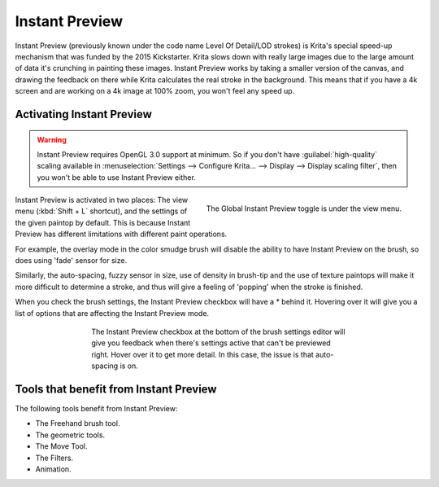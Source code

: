 .. meta::
   :description:
        How the Instant Preview technology in Krita works.

.. metadata-placeholder

   :authors: - Wolthera van Hövell tot Westerflier <griffinvalley@gmail.com>
   :license: GNU free documentation license 1.3 or later.

.. index:: Instant Preview, Performance, Lag
.. _instant_preview:

===============
Instant Preview
===============

Instant Preview (previously known under the code name Level Of Detail/LOD strokes) is Krita's special speed-up mechanism that was funded by the 2015 Kickstarter. Krita slows down with really large images due to the large amount of data it's crunching in painting these images. Instant Preview works by taking a smaller version of the canvas, and drawing the feedback on there while Krita calculates the real stroke in the background. This means that if you have a 4k screen and are working on a 4k image at 100% zoom, you won't feel any speed up.

Activating Instant Preview
--------------------------

.. warning::
    
    Instant Preview requires OpenGL 3.0 support at minimum. So if you don't have :guilabel:`high-quality` scaling available in :menuselection:`Settings --> Configure Krita... --> Display --> Display scaling filter`, then you won't be able to use Instant Preview either.
    
.. figure:: /images/brushes/Lod_position.png
   :align: right
    
   The Global Instant Preview toggle is under the view menu.
    
Instant Preview is activated in two places: The view menu (:kbd:`Shift + L` shortcut), and the settings of the given paintop by default. This is because Instant Preview has different limitations with different paint operations.

For example, the overlay mode in the color smudge brush will disable the ability to have Instant Preview on the brush, so does using 'fade' sensor for size.

Similarly, the auto-spacing, fuzzy sensor in size, use of density in brush-tip and the use of texture paintops will make it more difficult to determine a stroke, and thus will give a feeling of 'popping' when the stroke is finished.

When you check the brush settings, the Instant Preview checkbox will have a \* behind it. Hovering over it will give you a list of options that are affecting the Instant Preview mode.

.. versionadded:: 4.0
    
    |mouseleft| this pop-up will give a slider, which can be used to determine the threshold size at which instant preview activates. By default this 100px. This is useful for brushes that are optimised to work on small sizes.

.. figure:: /images/brushes/Lod_position2.png
   :figwidth: 500
   :align: center
   
   The Instant Preview checkbox at the bottom of the brush settings editor will give you feedback when there's settings active that can't be previewed right. Hover over it to get more detail. In this case, the issue is that auto-spacing is on.

Tools that benefit from Instant Preview
---------------------------------------

The following tools benefit from Instant Preview:

* The Freehand brush tool.
* The geometric tools.
* The Move Tool.
* The Filters.
* Animation.
